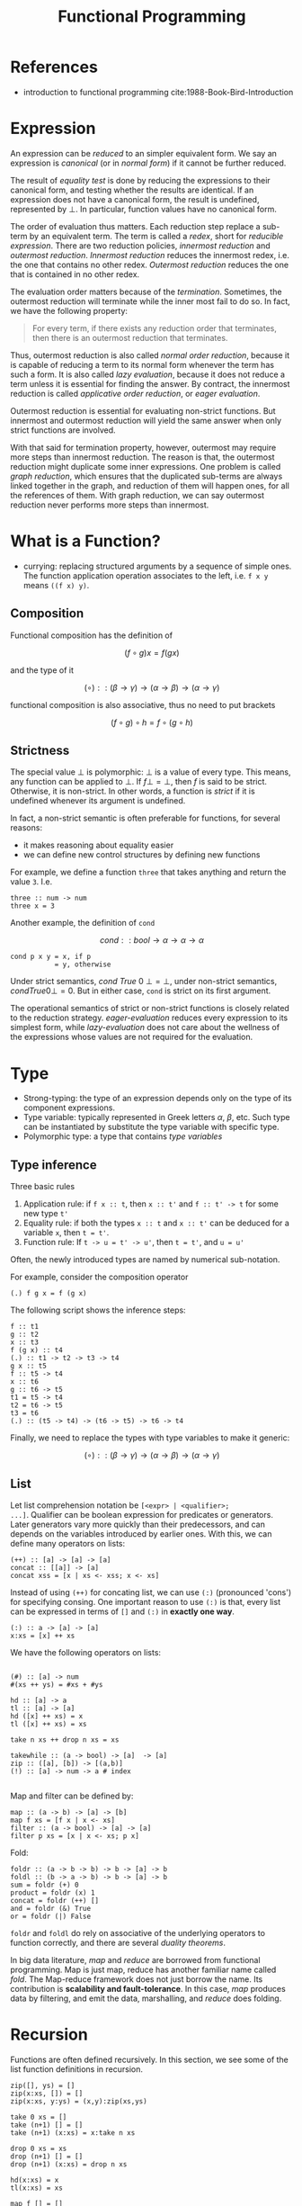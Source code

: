 #+TITLE: Functional Programming

* References
- introduction to functional programming cite:1988-Book-Bird-Introduction

* Expression
An expression can be /reduced/ to an simpler equivalent form.  We say
an expression is /canonical/ (or in /normal form/) if it cannot be
further reduced.

The result of /equality test/ is done by reducing the expressions to
their canonical form, and testing whether the results are
identical. If an expression does not have a canonical form, the result
is undefined, represented by $\bot$. In particular, function values
have no canonical form.

The order of evaluation thus matters. Each reduction step replace a
sub-term by an equivalent term. The term is called a /redex/, short
for /reducible expression/. There are two reduction policies,
/innermost reduction/ and /outermost reduction/. /Innermost reduction/
reduces the innermost redex, i.e. the one that contains no other
redex. /Outermost reduction/ reduces the one that is contained in no
other redex.

The evaluation order matters because of the /termination/. Sometimes,
the outermost reduction will terminate while the inner most fail to do
so. In fact, we have the following property:

#+begin_quote
For every term, if there exists any reduction order that terminates,
then there is an outermost reduction that terminates.
#+end_quote

Thus, outermost reduction is also called /normal order reduction/,
because it is capable of reducing a term to its normal form whenever
the term has such a form. It is also called /lazy evaluation/, because
it does not reduce a term unless it is essential for finding the
answer. By contract, the innermost reduction is called /applicative
order reduction/, or /eager evaluation/.

Outermost reduction is essential for evaluating non-strict
functions. But innermost and outermost reduction will yield the same
answer when only strict functions are involved.

With that said for termination property, however, outermost may
require more steps than innermost reduction. The reason is that, the
outermost reduction might duplicate some inner expressions. One
problem is called /graph reduction/, which ensures that the duplicated
sub-terms are always linked together in the graph, and reduction of
them will happen ones, for all the references of them. With graph
reduction, we can say outermost reduction never performs more steps
than innermost.


* What is a Function?
- currying: replacing structured arguments by a sequence of simple
  ones. The function application operation associates to the left,
  i.e. =f x y= means =((f x) y)=.

** Composition
Functional composition has the definition of

$$(f \circ g) x = f (g x)$$

and the type of it

$$(\circ) :: (\beta \rightarrow \gamma) \rightarrow (\alpha
\rightarrow \beta) \rightarrow (\alpha \rightarrow \gamma)$$

functional composition is also associative, thus no need to put
brackets

$$(f \circ g) \circ h = f \circ (g \circ h)$$

** Strictness

The special value $\bot$ is polymorphic: $\bot$ is a value of every
type. This means, any function can be applied to $\bot$. If $f \bot =
\bot$, then $f$ is said to be strict. Otherwise, it is non-strict. In
other words, a function is /strict/ if it is undefined whenever its
argument is undefined. 

In fact, a non-strict semantic is often preferable for functions, for
several reasons:
- it makes reasoning about equality easier
- we can define new control structures by defining new functions

For example, we define a function =three= that takes anything and
return the value =3=. I.e.

#+begin_example
three :: num -> num
three x = 3
#+end_example

Another example, the definition of =cond=

$$cond :: bool \rightarrow \alpha \rightarrow \alpha \rightarrow \alpha$$

#+begin_example
cond p x y = x, if p
           = y, otherwise
#+end_example

Under strict semantics, $cond\ True\ 0\ \bot = \bot$, under non-strict
semantics, $cond True 0 \bot = 0$. But in either case, =cond= is
strict on its first argument.

The operational semantics of strict or non-strict functions is closely
related to the reduction strategy. /eager-evaluation/ reduces every
expression to its simplest form, while /lazy-evaluation/ does not care
about the wellness of the expressions whose values are not required
for the evaluation.

* Type
- Strong-typing: the type of an expression depends only on the type of
  its component expressions.
- Type variable: typically represented in Greek letters $\alpha$,
  $\beta$, etc. Such type can be instantiated by substitute the type
  variable with specific type.
- Polymorphic type: a type that contains /type variables/

** Type inference
Three basic rules

1. Application rule: if =f x :: t=, then =x :: t'= and =f :: t' -> t=
     for some new type =t'=
2. Equality rule: if both the types =x :: t= and =x :: t'= can be
     deduced for a variable =x=, then =t = t'=.
3. Function rule: If =t -> u = t' -> u'=, then =t = t'=, and =u = u'=

Often, the newly introduced types are named by numerical sub-notation.

For example, consider the composition operator

#+begin_example
(.) f g x = f (g x)
#+end_example

The following script shows the inference steps:
#+begin_example
f :: t1
g :: t2
x :: t3
f (g x) :: t4
(.) :: t1 -> t2 -> t3 -> t4
g x :: t5
f :: t5 -> t4
x :: t6
g :: t6 -> t5
t1 = t5 -> t4
t2 = t6 -> t5
t3 = t6
(.) :: (t5 -> t4) -> (t6 -> t5) -> t6 -> t4
#+end_example

Finally, we need to replace the types with type variables to make it
generic:

$$(\circ) :: (\beta \rightarrow \gamma) \rightarrow (\alpha
\rightarrow \beta) \rightarrow (\alpha \rightarrow \gamma)$$

** List
Let list comprehension notation be =[<expr> | <qualifier>;
...]=. Qualifier can be boolean expression for predicates or
generators. Later generators vary more quickly than their
predecessors, and can depends on the variables introduced by earlier
ones. With this, we can define many operators on lists:

#+begin_example
(++) :: [a] -> [a] -> [a]
concat :: [[a]] -> [a]
concat xss = [x | xs <- xss; x <- xs]
#+end_example

Instead of using =(++)= for concating list, we can use =(:)=
(pronounced 'cons') for specifying consing. One important reason to
use =(:)= is that, every list can be expressed in terms of =[]= and
=(:)= in *exactly one way*.

#+begin_example
(:) :: a -> [a] -> [a]
x:xs = [x] ++ xs
#+end_example

We have the following operators on lists:
#+begin_example

(#) :: [a] -> num
#(xs ++ ys) = #xs + #ys

hd :: [a] -> a
tl :: [a] -> [a]
hd ([x] ++ xs) = x
tl ([x] ++ xs) = xs

take n xs ++ drop n xs = xs

takewhile :: (a -> bool) -> [a]  -> [a]
zip :: ([a], [b]) -> [(a,b)]
(!) :: [a] -> num -> a # index

#+end_example

Map and filter can be defined by:
#+begin_example
map :: (a -> b) -> [a] -> [b]
map f xs = [f x | x <- xs]
filter :: (a -> bool) -> [a] -> [a]
filter p xs = [x | x <- xs; p x]
#+end_example

Fold:
#+begin_example
foldr :: (a -> b -> b) -> b -> [a] -> b
foldl :: (b -> a -> b) -> b -> [a] -> b
sum = foldr (+) 0
product = foldr (x) 1
concat = foldr (++) []
and = foldr (&) True
or = foldr (|) False
#+end_example

=foldr= and =foldl= do rely on associative of the underlying operators
to function correctly, and there are several /duality theorems/.

In big data literature, /map/ and /reduce/ are borrowed from
functional programming. Map is just map, reduce has another familiar
name called /fold/.  The Map-reduce framework does not just borrow the
name. Its contribution is *scalability and fault-tolerance*. In this
case, /map/ produces data by filtering, and emit the data,
marshalling, and /reduce/ does folding.

* Recursion

Functions are often defined recursively. In this section, we see some
of the list function definitions in recursion.

#+begin_example
zip([], ys) = []
zip(x:xs, []) = []
zip(x:xs, y:ys) = (x,y):zip(xs,ys)
#+end_example

#+begin_example
take 0 xs = []
take (n+1) [] = []
take (n+1) (x:xs) = x:take n xs

drop 0 xs = xs
drop (n+1) [] = []
drop (n+1) (x:xs) = drop n xs
#+end_example

#+begin_example
hd(x:xs) = x
tl(x:xs) = xs
#+end_example

#+begin_example
map f [] = []
map f (x:xs) = f x : map f xs
filter p [] = []
filter p (x:xs) = x : filter p xs, if p x
                = filter p xs,     otherwise
#+end_example

bibliography:../../research/bib/manual/book.bib
